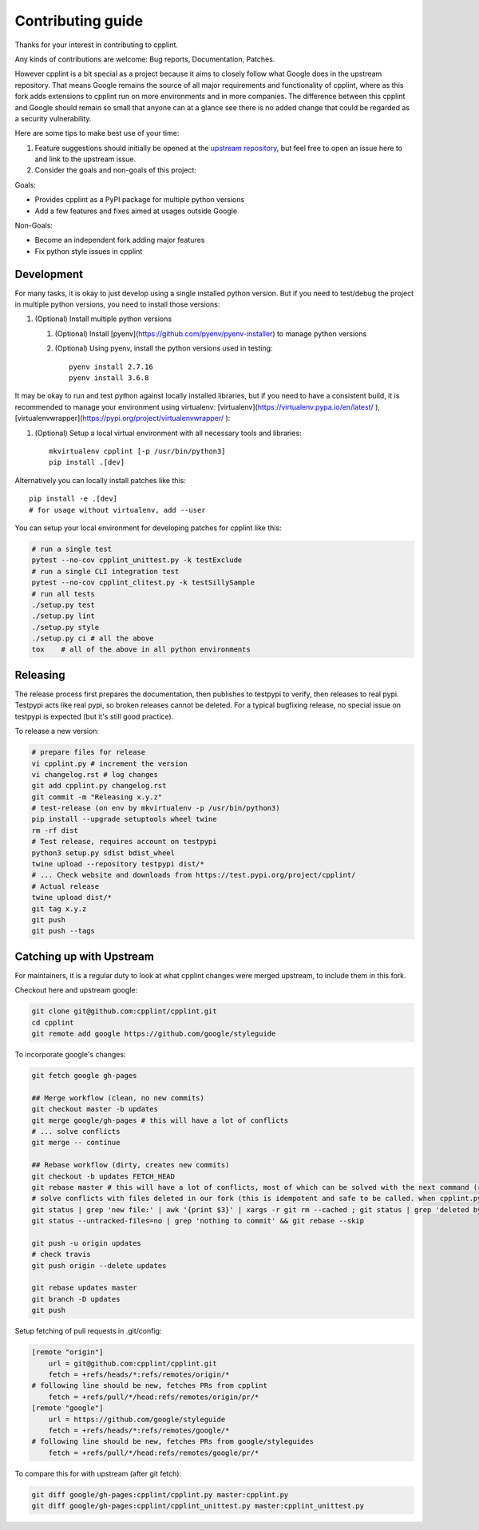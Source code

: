 Contributing guide
==================

Thanks for your interest in contributing to cpplint.

Any kinds of contributions are welcome: Bug reports, Documentation, Patches.

However cpplint is a bit special as a project because it aims to closely follow what Google does in the upstream repository.
That means Google remains the source of all major requirements and functionality of cpplint, where as this fork adds extensions to cpplint run on more environments and in more companies.
The difference between this cpplint and Google should remain so small that anyone can at a glance see there is no added change that could be regarded as a security vulnerability.

Here are some tips to make best use of your time:

1. Feature suggestions should initially be opened at the `upstream repository <https://github.com/google/styleguide>`_, but feel free to open an issue here to and link to the upstream issue.

2. Consider the goals and non-goals of this project:

Goals:

* Provides cpplint as a PyPI package for multiple python versions
* Add a few features and fixes aimed at usages outside Google

Non-Goals:

* Become an independent fork adding major features
* Fix python style issues in cpplint


Development
-----------

For many tasks, it is okay to just develop using a single installed python version. But if you need to test/debug the project in multiple python versions, you need to install those versions::

1. (Optional) Install multiple python versions

   1. (Optional) Install [pyenv](https://github.com/pyenv/pyenv-installer) to manage python versions
   2. (Optional) Using pyenv, install the python versions used in testing::

        pyenv install 2.7.16
        pyenv install 3.6.8

It may be okay to run and test python against locally installed libraries, but if you need to have a consistent build, it is recommended to manage your environment using virtualenv: [virtualenv](https://virtualenv.pypa.io/en/latest/ ), [virtualenvwrapper](https://pypi.org/project/virtualenvwrapper/ ):

1. (Optional) Setup a local virtual environment with all necessary tools and libraries::

      mkvirtualenv cpplint [-p /usr/bin/python3]
      pip install .[dev]

Alternatively you can locally install patches like this::

    pip install -e .[dev]
    # for usage without virtualenv, add --user

You can setup your local environment for developing patches for cpplint like this:

.. code-block:: bash

    # run a single test
    pytest --no-cov cpplint_unittest.py -k testExclude
    # run a single CLI integration test
    pytest --no-cov cpplint_clitest.py -k testSillySample
    # run all tests
    ./setup.py test
    ./setup.py lint
    ./setup.py style
    ./setup.py ci # all the above
    tox    # all of the above in all python environments

Releasing
---------

The release process first prepares the documentation, then publishes to testpypi to verify, then releases to real pypi. Testpypi acts like real pypi, so broken releases cannot be deleted. For a typical bugfixing release, no special issue on testpypi is expected (but it's still good practice).

To release a new version:

.. code-block:: bash

    # prepare files for release
    vi cpplint.py # increment the version
    vi changelog.rst # log changes
    git add cpplint.py changelog.rst
    git commit -m "Releasing x.y.z"
    # test-release (on env by mkvirtualenv -p /usr/bin/python3)
    pip install --upgrade setuptools wheel twine
    rm -rf dist
    # Test release, requires account on testpypi
    python3 setup.py sdist bdist_wheel
    twine upload --repository testpypi dist/*
    # ... Check website and downloads from https://test.pypi.org/project/cpplint/
    # Actual release
    twine upload dist/*
    git tag x.y.z
    git push
    git push --tags


Catching up with Upstream
-------------------------

For maintainers, it is a regular duty to look at what cpplint changes were merged upstream, to include them in this fork.

Checkout here and upstream google:

.. code-block:: bash

    git clone git@github.com:cpplint/cpplint.git
    cd cpplint
    git remote add google https://github.com/google/styleguide

To incorporate google's changes:

.. code-block:: bash

    git fetch google gh-pages

    ## Merge workflow (clean, no new commits)
    git checkout master -b updates
    git merge google/gh-pages # this will have a lot of conflicts
    # ... solve conflicts
    git merge -- continue
    
    ## Rebase workflow (dirty, creates new commits)
    git checkout -b updates FETCH_HEAD
    git rebase master # this will have a lot of conflicts, most of which can be solved with the next command (run repeatedly)
    # solve conflicts with files deleted in our fork (this is idempotent and safe to be called. when cpplint.py has conflicts, it will do nothing)
    git status | grep 'new file:' | awk '{print $3}' | xargs -r git rm --cached ; git status | grep 'deleted by us' | awk '{print $4}' | xargs -r git rm
    git status --untracked-files=no | grep 'nothing to commit' && git rebase --skip

    git push -u origin updates
    # check travis
    git push origin --delete updates

    git rebase updates master
    git branch -D updates
    git push

Setup fetching of pull requests in .git/config:

.. code-block:: bash

    [remote "origin"]
    	url = git@github.com:cpplint/cpplint.git
    	fetch = +refs/heads/*:refs/remotes/origin/*
    # following line should be new, fetches PRs from cpplint
    	fetch = +refs/pull/*/head:refs/remotes/origin/pr/*
    [remote "google"]
    	url = https://github.com/google/styleguide
    	fetch = +refs/heads/*:refs/remotes/google/*
    # following line should be new, fetches PRs from google/styleguides
    	fetch = +refs/pull/*/head:refs/remotes/google/pr/*


To compare this for with upstream (after git fetch):

.. code-block:: bash

    git diff google/gh-pages:cpplint/cpplint.py master:cpplint.py
    git diff google/gh-pages:cpplint/cpplint_unittest.py master:cpplint_unittest.py
